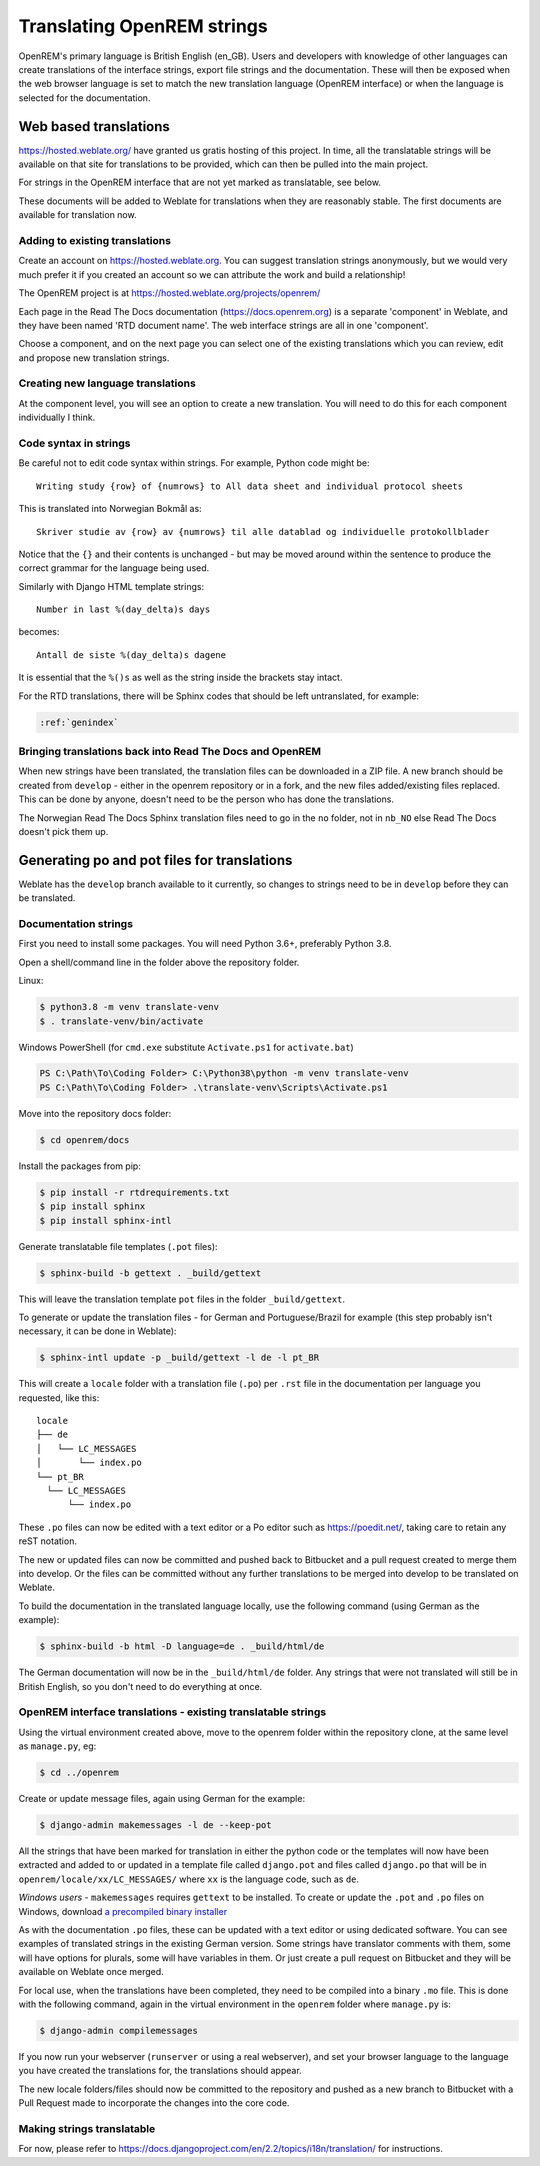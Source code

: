 ***************************
Translating OpenREM strings
***************************

OpenREM's primary language is British English (en_GB). Users and developers with knowledge
of other languages can create translations of the interface strings, export file strings
and the documentation. These will then be exposed when the web browser language is set to
match the new translation language (OpenREM interface) or when the language is selected
for the documentation.

Web based translations
======================

https://hosted.weblate.org/ have granted us gratis hosting of this project. In time, all the translatable strings will
be available on that site for translations to be provided, which can then be pulled into the main project.

For strings in the OpenREM interface that are not yet marked as translatable, see below.

These documents will be added to Weblate for translations when they are reasonably stable. The first documents are
available for translation now.

Adding to existing translations
-------------------------------

Create an account on https://hosted.weblate.org. You can suggest translation strings anonymously, but we would very much
prefer it if you created an account so we can attribute the work and build a relationship!

The OpenREM project is at https://hosted.weblate.org/projects/openrem/

Each page in the Read The Docs documentation (https://docs.openrem.org) is a separate 'component' in Weblate, and they
have been named 'RTD document name'. The web interface strings are all in one 'component'.

Choose a component, and on the next page you can select one of the existing translations which you can review, edit and
propose new translation strings.

Creating new language translations
----------------------------------

At the component level, you will see an option to create a new translation. You will need to do this for each component
individually I think.

Code syntax in strings
----------------------

Be careful not to edit code syntax within strings. For example, Python code might be::

    Writing study {row} of {numrows} to All data sheet and individual protocol sheets

This is translated into Norwegian Bokmål as::

    Skriver studie av {row} av {numrows} til alle datablad og individuelle protokollblader

Notice that the ``{}`` and their contents is unchanged - but may be moved around within the sentence to produce the
correct grammar for the language being used.

Similarly with Django HTML template strings::

    Number in last %(day_delta)s days

becomes::

    Antall de siste %(day_delta)s dagene

It is essential that the ``%()s`` as well as the string inside the brackets stay intact.

For the RTD translations, there will be Sphinx codes that should be left untranslated, for example:

.. code-block::

    :ref:`genindex`

Bringing translations back into Read The Docs and OpenREM
---------------------------------------------------------

When new strings have been translated, the translation files can be downloaded in a ZIP file. A new branch should be
created from ``develop`` - either in the openrem repository or in a fork, and the new files added/existing files
replaced. This can be done by anyone, doesn't need to be the person who has done the translations.

The Norwegian Read The Docs Sphinx translation files need to go in the ``no`` folder, not in ``nb_NO`` else Read The
Docs doesn't pick them up.

Generating po and pot files for translations
============================================

Weblate has the ``develop`` branch available to it currently, so changes to strings need to be in ``develop`` before
they can be translated.


Documentation strings
---------------------

First you need to install some packages. You will need Python 3.6+, preferably Python 3.8.

Open a shell/command line in the folder above the repository folder.

Linux:

.. code-block:: console

    $ python3.8 -m venv translate-venv
    $ . translate-venv/bin/activate

Windows PowerShell (for ``cmd.exe`` substitute ``Activate.ps1`` for ``activate.bat``)

.. code-block:: powershell

    PS C:\Path\To\Coding Folder> C:\Python38\python -m venv translate-venv
    PS C:\Path\To\Coding Folder> .\translate-venv\Scripts\Activate.ps1

Move into the repository docs folder:

.. code-block:: console

    $ cd openrem/docs

Install the packages from pip:

.. code-block:: console

    $ pip install -r rtdrequirements.txt
    $ pip install sphinx
    $ pip install sphinx-intl

Generate translatable file templates (``.pot`` files):

.. code-block:: console

    $ sphinx-build -b gettext . _build/gettext

This will leave the translation template ``pot`` files in the folder ``_build/gettext``.

To generate or update the translation files - for German and Portuguese/Brazil for example (this step probably isn't
necessary, it can be done in Weblate):

.. code-block:: console

    $ sphinx-intl update -p _build/gettext -l de -l pt_BR

This will create a ``locale`` folder with a translation file (``.po``) per ``.rst`` file in the documentation per
language you requested, like this::

    locale
    ├── de
    │   └── LC_MESSAGES
    │       └── index.po
    └── pt_BR
      └── LC_MESSAGES
          └── index.po

These ``.po`` files can now be edited with a text editor or a Po editor such as https://poedit.net/, taking
care to retain any reST notation.

The new or updated files can now be committed and pushed back to Bitbucket and a pull request created to merge
them into develop. Or the files can be committed without any further translations to be merged into develop to be
translated on Weblate.

To build the documentation in the translated language locally, use the following command (using German as
the example):

.. code-block:: console

    $ sphinx-build -b html -D language=de . _build/html/de

The German documentation will now be in the ``_build/html/de`` folder. Any strings that were not translated
will still be in British English, so you don't need to do everything at once.

OpenREM interface translations - existing translatable strings
--------------------------------------------------------------

Using the virtual environment created above, move to the openrem folder within the repository clone,
at the same level as ``manage.py``, eg:

.. code-block:: console

    $ cd ../openrem

Create or update message files, again using German for the example:

.. code-block:: console

    $ django-admin makemessages -l de --keep-pot

All the strings that have been marked for translation in either the python code or the templates will now
have been extracted and added to or updated in a template file called ``django.pot`` and files called ``django.po``
that will be in ``openrem/locale/xx/LC_MESSAGES/`` where ``xx`` is the language code, such as ``de``.

*Windows users* - ``makemessages`` requires ``gettext`` to be installed. To create or update the ``.pot`` and ``.po``
files on Windows, download
`a precompiled binary installer <https://mlocati.github.io/articles/gettext-iconv-windows.html>`_

As with the documentation ``.po`` files, these can be updated with a text editor or using dedicated software. You can
see examples of translated strings in the existing German version. Some strings have translator comments with
them, some will have options for plurals, some will have variables in them. Or just create a pull request on Bitbucket
and they will be available on Weblate once merged.

For local use, when the translations have been completed, they need to be compiled into a binary ``.mo`` file. This is
done with the following command, again in the virtual environment in the ``openrem`` folder where ``manage.py`` is:

.. code-block:: console

    $ django-admin compilemessages

If you now run your webserver (``runserver`` or using a real webserver), and set your browser language to the
language you have created the translations for, the translations should appear.

The new locale folders/files should now be committed to the repository and pushed as a new branch to Bitbucket
with a Pull Request made to incorporate the changes into the core code.

Making strings translatable
---------------------------

For now, please refer to https://docs.djangoproject.com/en/2.2/topics/i18n/translation/ for instructions.